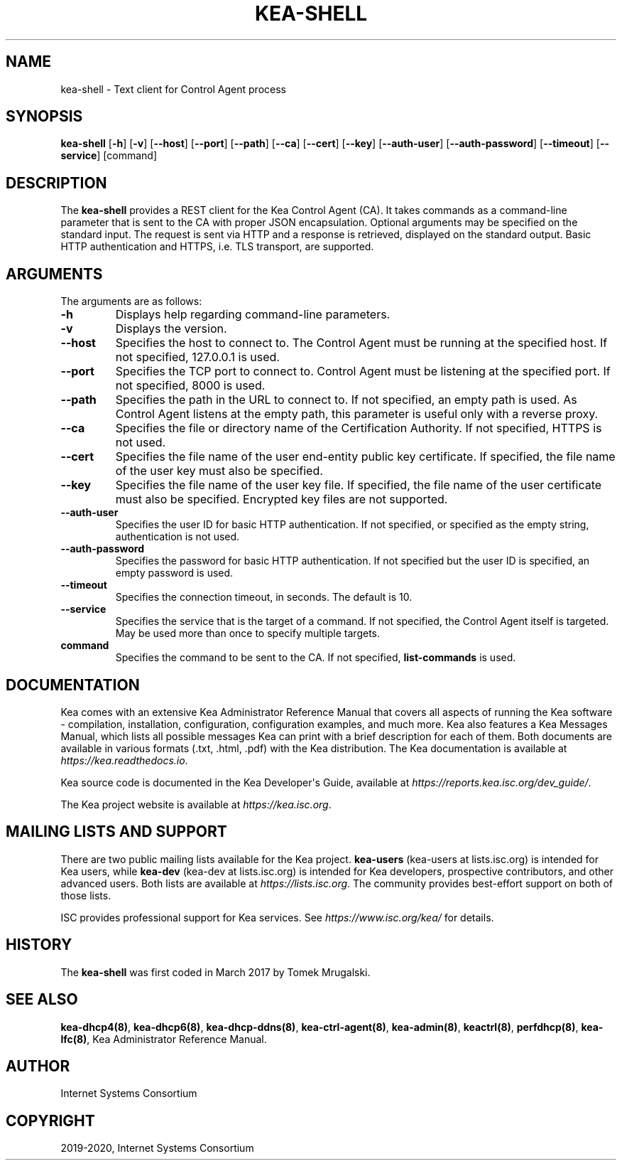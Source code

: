 .\" Man page generated from reStructuredText.
.
.TH "KEA-SHELL" "8" "Feb 21, 2022" "2.1.3" "Kea"
.SH NAME
kea-shell \- Text client for Control Agent process
.
.nr rst2man-indent-level 0
.
.de1 rstReportMargin
\\$1 \\n[an-margin]
level \\n[rst2man-indent-level]
level margin: \\n[rst2man-indent\\n[rst2man-indent-level]]
-
\\n[rst2man-indent0]
\\n[rst2man-indent1]
\\n[rst2man-indent2]
..
.de1 INDENT
.\" .rstReportMargin pre:
. RS \\$1
. nr rst2man-indent\\n[rst2man-indent-level] \\n[an-margin]
. nr rst2man-indent-level +1
.\" .rstReportMargin post:
..
.de UNINDENT
. RE
.\" indent \\n[an-margin]
.\" old: \\n[rst2man-indent\\n[rst2man-indent-level]]
.nr rst2man-indent-level -1
.\" new: \\n[rst2man-indent\\n[rst2man-indent-level]]
.in \\n[rst2man-indent\\n[rst2man-indent-level]]u
..
.SH SYNOPSIS
.sp
\fBkea\-shell\fP [\fB\-h\fP] [\fB\-v\fP] [\fB\-\-host\fP] [\fB\-\-port\fP] [\fB\-\-path\fP] [\fB\-\-ca\fP] [\fB\-\-cert\fP] [\fB\-\-key\fP] [\fB\-\-auth\-user\fP] [\fB\-\-auth\-password\fP] [\fB\-\-timeout\fP] [\fB\-\-service\fP] [command]
.SH DESCRIPTION
.sp
The \fBkea\-shell\fP provides a REST client for the Kea Control Agent (CA).
It takes commands as a command\-line parameter that is sent to the CA
with proper JSON encapsulation. Optional arguments may be specified on
the standard input. The request is sent via HTTP and a response is
retrieved, displayed on the standard output. Basic HTTP authentication
and HTTPS, i.e. TLS transport, are supported.
.SH ARGUMENTS
.sp
The arguments are as follows:
.INDENT 0.0
.TP
.B \fB\-h\fP
Displays help regarding command\-line parameters.
.TP
.B \fB\-v\fP
Displays the version.
.TP
.B \fB\-\-host\fP
Specifies the host to connect to. The Control Agent must be running at the
specified host. If not specified, 127.0.0.1 is used.
.TP
.B \fB\-\-port\fP
Specifies the TCP port to connect to. Control Agent must be listening
at the specified port. If not specified, 8000 is used.
.TP
.B \fB\-\-path\fP
Specifies the path in the URL to connect to. If not specified, an empty
path is used. As Control Agent listens at the empty path, this
parameter is useful only with a reverse proxy.
.TP
.B \fB\-\-ca\fP
Specifies the file or directory name of the Certification Authority.
If not specified, HTTPS is not used.
.TP
.B \fB\-\-cert\fP
Specifies the file name of the user end\-entity public key certificate.
If specified, the file name of the user key must also be specified.
.TP
.B \fB\-\-key\fP
Specifies the file name of the user key file. If specified, the file
name of the user certificate must also be specified.
Encrypted key files are not supported.
.TP
.B \fB\-\-auth\-user\fP
Specifies the user ID for basic HTTP authentication. If not specified,
or specified as the empty string, authentication is not used.
.TP
.B \fB\-\-auth\-password\fP
Specifies the password for basic HTTP authentication. If not specified
but the user ID is specified, an empty password is used.
.TP
.B \fB\-\-timeout\fP
Specifies the connection timeout, in seconds. The default is 10.
.TP
.B \fB\-\-service\fP
Specifies the service that is the target of a command. If not
specified, the Control Agent itself is targeted. May be used more than once
to specify multiple targets.
.TP
.B \fBcommand\fP
Specifies the command to be sent to the CA. If not specified,
\fBlist\-commands\fP is used.
.UNINDENT
.SH DOCUMENTATION
.sp
Kea comes with an extensive Kea Administrator Reference Manual that covers
all aspects of running the Kea software \- compilation, installation,
configuration, configuration examples, and much more. Kea also features a
Kea Messages Manual, which lists all possible messages Kea can print
with a brief description for each of them. Both documents are
available in various formats (.txt, .html, .pdf) with the Kea
distribution. The Kea documentation is available at
\fI\%https://kea.readthedocs.io\fP\&.
.sp
Kea source code is documented in the Kea Developer\(aqs Guide,
available at \fI\%https://reports.kea.isc.org/dev_guide/\fP\&.
.sp
The Kea project website is available at \fI\%https://kea.isc.org\fP\&.
.SH MAILING LISTS AND SUPPORT
.sp
There are two public mailing lists available for the Kea project. \fBkea\-users\fP
(kea\-users at lists.isc.org) is intended for Kea users, while \fBkea\-dev\fP
(kea\-dev at lists.isc.org) is intended for Kea developers, prospective
contributors, and other advanced users. Both lists are available at
\fI\%https://lists.isc.org\fP\&. The community provides best\-effort support
on both of those lists.
.sp
ISC provides professional support for Kea services. See
\fI\%https://www.isc.org/kea/\fP for details.
.SH HISTORY
.sp
The \fBkea\-shell\fP was first coded in March 2017 by Tomek Mrugalski.
.SH SEE ALSO
.sp
\fBkea\-dhcp4(8)\fP, \fBkea\-dhcp6(8)\fP, \fBkea\-dhcp\-ddns(8)\fP,
\fBkea\-ctrl\-agent(8)\fP, \fBkea\-admin(8)\fP, \fBkeactrl(8)\fP,
\fBperfdhcp(8)\fP, \fBkea\-lfc(8)\fP, Kea Administrator Reference Manual.
.SH AUTHOR
Internet Systems Consortium
.SH COPYRIGHT
2019-2020, Internet Systems Consortium
.\" Generated by docutils manpage writer.
.
